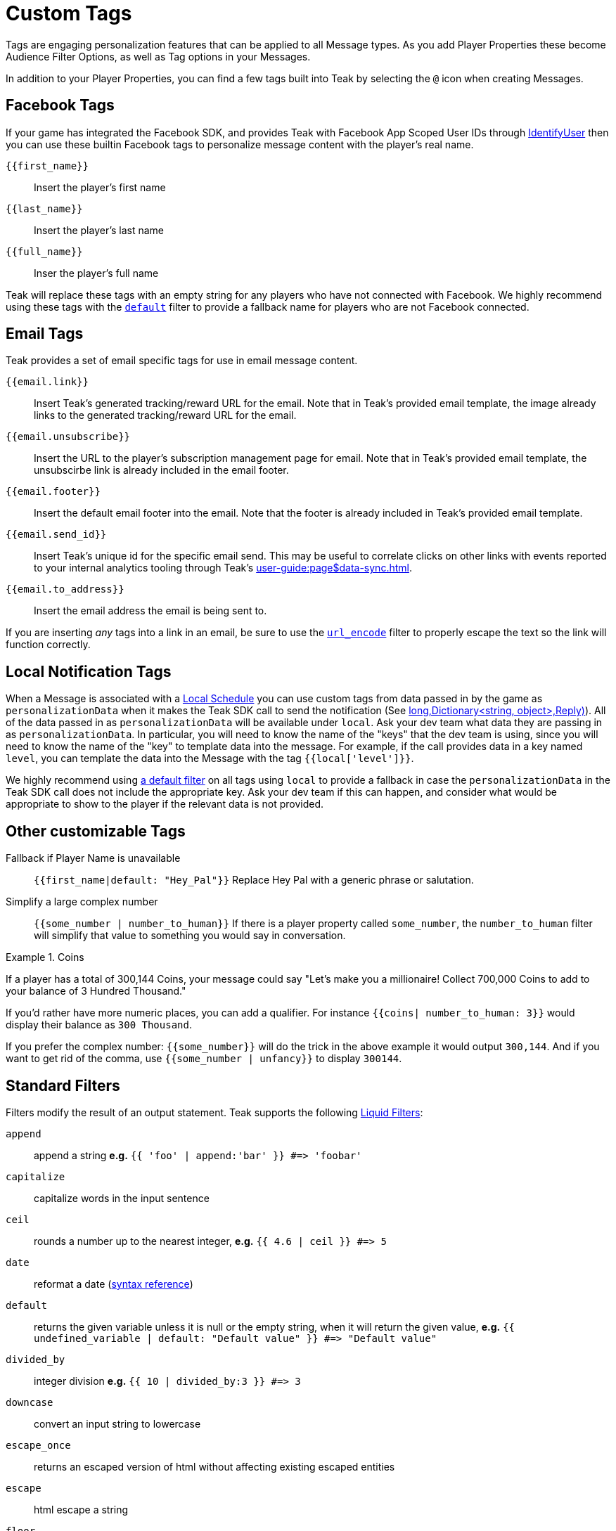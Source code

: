 = Custom Tags

Tags are engaging personalization features that can be applied to all Message types. As you add Player Properties these become Audience Filter Options, as well as Tag options in your Messages.

In addition to your Player Properties, you can find a few tags built into Teak by selecting the ``@`` icon when creating Messages.

== Facebook Tags

If your game has integrated the Facebook SDK, and provides Teak with Facebook App Scoped User IDs through xref:unity::page$unity-editor.adoc#_tell_teak_how_to_identify_the_current_user[IdentifyUser, window=_blank] then you can use these builtin Facebook tags to personalize message content with the player's real name.

`{\{first_name}}`:: Insert the player's first name
`{\{last_name}}`:: Insert the player's last name
`{\{full_name}}`:: Inser the player's full name

Teak will replace these tags with an empty string for any players who have not connected with Facebook. We highly recommend using these tags with the <<_filter_default,`default`>> filter to provide a fallback name for players who are not Facebook connected.

== Email Tags

Teak provides a set of email specific tags for use in email message content.

`{{email.link}}`:: Insert Teak's generated tracking/reward URL for the email. Note that in Teak's provided email template, the image already links to the generated tracking/reward URL for the email.
`{{email.unsubscribe}}`:: Insert the URL to the player's subscription management page for email. Note that in Teak's provided email template, the unsubscirbe link is already included in the email footer.
`{{email.footer}}`:: Insert the default email footer into the email. Note that the footer is already included in Teak's provided email template.
`{{email.send_id}}`:: Insert Teak's unique id for the specific email send. This may be useful to correlate clicks on other links with events reported to your internal analytics tooling through Teak's xref:user-guide:page$data-sync.adoc[window=_blank].
`{{email.to_address}}`:: Insert the email address the email is being sent to.

If you are inserting _any_ tags into a link in an email, be sure to use the <<_filter_url_encode,`url_encode`>> filter to properly escape the text so the link will function correctly.

== Local Notification Tags

When a Message is associated with a xref:user-guide::page$scheduling.adoc#_local[Local Schedule, window=_blank] you can use custom tags from data passed in by the game as `personalizationData` when it makes the Teak SDK call to send the notification (See <<Teak.Notification.Schedule(string,long,Dictionary<string, object>,Reply)>>). All of the data passed in as `personalizationData` will be available under `local`. Ask your dev team what data they are passing in as `personalizationData`. In particular, you will need to know the name of the "keys" that the dev team is using, since you will need to know the name of the "key" to template data into the message. For example, if the call provides data in a key named `level`, you can template the data into the Message with the tag ``{{local['level']}}``.

We highly recommend using xref:user-guide::page$custom-tags.adoc#_filter_default[a default filter] on all tags using `local` to provide a fallback in case the `personalizationData` in the Teak SDK call does not include the appropriate key. Ask your dev team if this can happen, and consider what would be appropriate to show to the player if the relevant data is not provided.

== Other customizable Tags

Fallback if Player Name is unavailable::
``{{first_name|default: "Hey_Pal"}}`` Replace Hey Pal with a generic phrase or salutation.

Simplify a large complex number::
``{{some_number | number_to_human}}`` If there is a player property called ``some_number``, the ``number_to_human`` filter will simplify that value to something you would say in conversation.

.Coins
[example]
====
If a player has a total of 300,144 Coins, your message could say "Let’s make you a millionaire! Collect 700,000 Coins to add to your balance of 3 Hundred Thousand."
====

If you’d rather have more numeric places, you can add a qualifier. For instance ``{{coins| number_to_human: 3}}`` would display their balance as ``300 Thousand``.

If you prefer the complex number: ``{\{some_number}}`` will do the trick in the above example it would output ``300,144``. And if you want to get rid of the comma, use ``{{some_number | unfancy}}`` to display ``300144``.

== Standard Filters
Filters modify the result of an output statement. Teak supports the following https://shopify.dev/api/liquid/filters[Liquid Filters]:

`append`:: append a string *e.g.* `{{ 'foo' | append:'bar' }} #\=> 'foobar'`
`capitalize`:: capitalize words in the input sentence
`ceil`:: rounds a number up to the nearest integer, *e.g.* `{{ 4.6 | ceil }} #\=> 5`
`date`:: reformat a date (http://docs.shopify.com/themes/liquid-documentation/filters/additional-filters#date[syntax reference])
[[_filter_default]]`default`:: returns the given variable unless it is null or the empty string, when it will return the given value, *e.g.* `{{ undefined_variable | default: "Default value" }} #\=> "Default value"`
`divided_by`:: integer division *e.g.* `{{ 10 | divided_by:3 }} #\=> 3`
`downcase`:: convert an input string to lowercase
`escape_once`:: returns an escaped version of html without affecting existing escaped entities
`escape`:: html escape a string
//`first`:: get the first element of the passed in array
`floor`:: rounds a number down to the nearest integer, *e.g.* `{{ 4.6 | floor }} #\=> 4`
//`join`:: join elements of the array with certain character between them
//`last`:: get the last element of the passed in array
`lstrip`:: strips all whitespace from the beginning of a string
//`map`:: map/collect an array on a given property
`minus`:: subtraction *e.g.*  `{{ 4 | minus:2 }} #\=> 2`
`modulo`:: remainder, *e.g.* `{{ 3 | modulo:2 }} #\=> 1`
`newline_to_br`:: replace each newline (\n) with html break
`plus`:: addition *e.g.*  `{{ '1' | plus:'1' }} #\=> 2`, `{{ 1 | plus:1 }} #\=> 2`
`prepend`:: prepend a string *e.g.* `{{ 'bar' | prepend:'foo' }} #\=> 'foobar'`
`remove_first`:: remove the first occurrence *e.g.* `{{ 'barbar' | remove_first:'bar' }} #\=> 'bar'`
`remove`:: remove each occurrence *e.g.* `{{ 'foobarfoobar' | remove:'foo' }} #\=> 'barbar'`
`replace_first`:: replace the first occurrence *e.g.* `{{ 'barbar' | replace_first:'bar','foo' }} #\=> 'foobar'`
`replace`:: replace each occurrence *e.g.* `{{ 'foofoo' | replace:'foo','bar' }} #\=> 'barbar'`
//`reverse`:: reverses the passed in array
`round`:: rounds input to the nearest integer or specified number of decimals *e.g.* `{{ 4.5612 | round: 2 }} #\=> 4.56`
`rstrip`:: strips all whitespace from the end of a string
`size`:: return the size of an array or string
`slice`:: slice a string. Takes an offset and length, *e.g.* `{{ "hello" | slice: -3, 3 }} #\=> llo`
//`sort`:: sort elements of the array
`split`:: split a string on a matching pattern *e.g.* `{{ "a~b" | split:"~" }} #\=> ['a','b']`
`strip_html`:: strip html from string
`strip_newlines`:: strip all newlines (\n) from string
`strip`:: strips all whitespace from both ends of the string
`times`:: multiplication  *e.g* `{{ 5 | times:4 }} #\=> 20`
`truncate`:: truncate a string down to x characters. It also accepts a second parameter that will append to the string *e.g.* `{{ 'foobarfoobar' | truncate: 5, '.' }} #\=> 'foob.'`
`truncatewords`:: truncate a string down to x words
//`uniq`:: removed duplicate elements from an array, optionally using a given property to test for uniqueness
`upcase`:: convert an input string to uppercase
[[_filter_url_encode]]`url_encode`:: url encode a string
